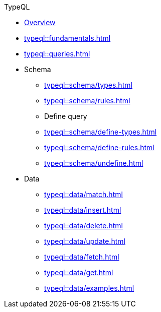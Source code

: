 // TypeQL
.TypeQL
* xref:typeql::overview.adoc[Overview]
* xref:typeql::fundamentals.adoc[]
* xref:typeql::queries.adoc[]

* Schema
** xref:typeql::schema/types.adoc[]
** xref:typeql::schema/rules.adoc[]
** Define query
** xref:typeql::schema/define-types.adoc[]
** xref:typeql::schema/define-rules.adoc[]
** xref:typeql::schema/undefine.adoc[]

* Data
** xref:typeql::data/match.adoc[]
** xref:typeql::data/insert.adoc[]
** xref:typeql::data/delete.adoc[]
** xref:typeql::data/update.adoc[]
** xref:typeql::data/fetch.adoc[]
** xref:typeql::data/get.adoc[]
** xref:typeql::data/examples.adoc[]

//* xref:typeql::schema/overview.adoc[Schema]
//* xref:typeql::data/overview.adoc[Data]
//* xref:typeql::grammar.adoc[]